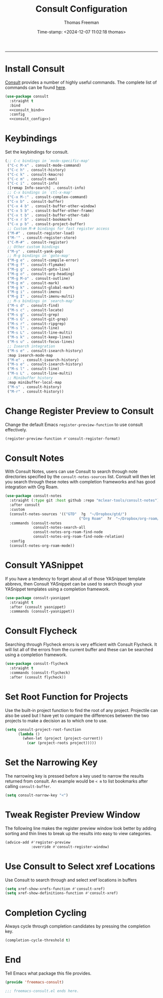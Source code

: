 # -*-eval: (add-hook 'after-save-hook (lambda ()(org-babel-tangle)) nil t);-*-

#+title:  Consult Configuration
#+author: Thomas Freeman
#+date: Time-stamp: <2024-12-07 11:02:18 thomas>
#+language: en_US
#+property: header-args :results silent :exports code

#+options: html-link-use-abs-url:nil html-postamble:auto
#+options: html-preamble:t html-scripts:nil html-style:t
#+options: html5-fancy:nil tex:t num:nil toc:t
#+html_doctype: xhtml-strict
#+html_container: div
#+html_content_class: content
#+keywords: Emacs
#+html_link_home: ../../index.html
#+html_link_up: ../../init.html
#+creator: <a href="https://www.gnu.org/software/emacs/">Emacs</a> 27.1 (<a href="https://orgmode.org">Org</a> mode 9.5.2)

-----


* Install Consult

[[https://github.com/minad/consult][Consult]] provides a number of highly useful commands. The complete list of commands can be found [[https://github.com/minad/consult#available-commands][here]].

#+begin_src emacs-lisp :tangle yes :noweb yes
  (use-package consult
    :straight t
    :bind
    <<consult_bind>>
    :config
    <<consult_config>>)
#+end_src

* Keybindings

Set the keybindings for consult.

#+begin_src emacs-lisp :comments both :noweb-ref consult_bind
  (;; C-c bindings in `mode-specific-map'
   ("C-c M-x" . consult-mode-command)
   ("C-c h" . consult-history)
   ("C-c k" . consult-kmacro)
   ("C-c m" . consult-man)
   ("C-c i" . consult-info)
   ([remap Info-search] . consult-info)
   ;; C-x bindings in `ctl-x-map'
   ("C-x M-:" . consult-complex-command)
   ("C-x b" . consult-buffer)
   ("C-x 4 b" . consult-buffer-other-window)
   ("C-x 5 b" . consult-buffer-other-frame)
   ("C-x t b" . consult-buffer-other-tab)
   ("C-x r b" . consult-bookmark)
   ("C-x p b" . consult-project-buffer)
   ;; Custom M-# bindings for fast register access
   ("M-#" . consult-register-load)
   ("M-'" . consult-register-store)
   ("C-M-#" . consult-register)
   ;; Other custom bindings
   ("M-y" . consult-yank-pop)
   ;; M-g bindings in `goto-map'
   ("M-g e" . consult-compile-error)
   ("M-g f" . consult-flymake)
   ("M-g g" . consult-goto-line)
   ("M-g o" . consult-org-heading)
   ("M-g M-o" . consult-outline)
   ("M-g m" . consult-mark)
   ("M-g k" . consult-global-mark)
   ("M-g i" . consult-imenu)
   ("M-g I" . consult-imenu-multi)
   ;; M-s bindings in `search-map'
   ("M-s d" . consult-find)
   ("M-s c" . consult-locate)
   ("M-s g" . consult-grep)
   ("M-s G" . consult-git-grep)
   ("M-s r" . consult-ripgrep)
   ("M-s l" . consult-line)
   ("M-s L" . consult-line-multi)
   ("M-s k" . consult-keep-lines)
   ("M-s u" . consult-focus-lines)
   ;; Isearch integration
   ("M-s e" . consult-isearch-history)
   :map isearch-mode-map
   ("M-e" . consult-isearch-history)
   ("M-s e" . consult-isearch-history)
   ("M-s l" . consult-line)
   ("M-s L" . consult-line-multi)
   ;; Minibuffer history
   :map minibuffer-local-map
   ("M-s" . consult-history)
   ("M-r" . consult-history))
#+end_src

* Change Register Preview to Consult

Change the default Emacs ~register-preview-function~ to use consult effectively.

#+begin_src emacs-lisp :noweb-ref emacs_custom
  (register-preview-function #'consult-register-format)
#+end_src

* Consult Notes

With Consult Notes, users can use Consult to search through note directories specified by the ~consult-notes-sources~ list. Consult will then let you search through these notes with completion frameworks and has good integration with Org Roam.

#+begin_src emacs-lisp :tangle yes
  (use-package consult-notes
    :straight (:type git :host github :repo "mclear-tools/consult-notes")
    :after consult
    :custom
    (consult-notes-sources '(("GTD"  ?g  "~/Dropbox/gtd/")
                                    ("Org Roam"  ?r  "~/Dropbox/org-roam/")))
    :commands (consult-notes
               consult-notes-search-all
               consult-notes-org-roam-find-node
               consult-notes-org-roam-find-node-relation)
    :config
    (consult-notes-org-roam-mode))
#+end_src

* Consult YASnippet

If you have a tendency to forget about all of those YASnippet template abbrevs, then Consult YASnippet can be used to search though your YASnippet templates using a completion framework.

#+begin_src emacs-lisp :tangle yes
  (use-package consult-yasnippet
    :straight t
    :after (consult yasnippet)
    :commands (consult-yasnippet))
#+end_src

* Consult Flycheck

Searching through Flycheck errors is very efficient with Consult Flycheck. It will list all of the errors from the current buffer and these can be searched using a completion framework.

#+begin_src emacs-lisp :tangle yes
  (use-package consult-flycheck
    :straight t
    :commands (consult-flycheck)
    :after (consult flycheck))
#+end_src

* Set Root Function for Projects

Use the built-in project function to find the root of any project. Projectile can also be used but I have yet to compare the differences between the two projects to make a decision as to which one to use.

#+begin_src emacs-lisp :noweb-ref consult_config
  (setq consult-project-root-function
        (lambda ()
          (when-let (project (project-current))
            (car (project-roots project)))))
#+end_src

* Set the Narrowing Key

The narrowing key is pressed before a key used to narrow the results returned from consult. An example would be ~< m~ to list bookmarks after calling ~consult-buffer~.

#+begin_src emacs-lisp :noweb-ref consult_config
  (setq consult-narrow-key "<")
#+end_src

* Tweak Register Preview Window

The following line makes the register preview window look better by adding sorting and thin lines to break up the results into easy to view categories.

#+begin_src emacs-lisp :noweb-ref consult_config
  (advice-add #'register-preview
              :override #'consult-register-window)
#+end_src

* Use Consult to Select xref Locations

Use Consult to search through and select xref locations in buffers

#+begin_src emacs-lisp :noweb-ref consult_config
  (setq xref-show-xrefs-function #'consult-xref)
  (setq xref-show-definitions-function #'consult-xref)
#+end_src

* Completion Cycling

Always cycle through completion candidates by pressing the completion key.

#+begin_src emacs-lisp :comments both :noweb-ref emacs_custom
  (completion-cycle-threshold t)
#+end_src

* End

Tell Emacs what package this file provides.

#+begin_src emacs-lisp :tangle yes
  (provide 'freemacs-consult)

  ;;; freemacs-consult.el ends here.
#+end_src



